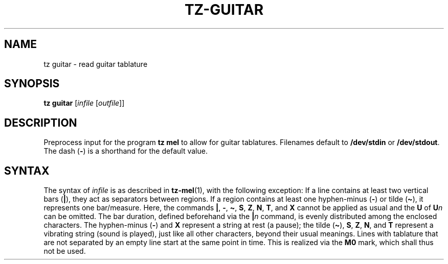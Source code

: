 .\" Man page for the command guitar of the Tonbandfetzen tool box
.TH TZ-GUITAR 1 2010\(en2024 "Jan Berges" "Tonbandfetzen Manual"
.SH NAME
tz guitar \- read guitar tablature
.SH SYNOPSIS
.B tz guitar
.RI [ infile
.RI [ outfile ]]
.SH DESCRIPTION
.PP
Preprocess input for the program
.B tz mel
to allow for guitar tablatures.
Filenames default to
.BR /dev/stdin
or
.BR /dev/stdout .
The dash
.RB ( - )
is a shorthand for the default value.
.SH SYNTAX
The syntax of
.IR infile
is as described in
.BR tz-mel (1),
with the following exception:
If a line contains at least two vertical bars
.RB ( | ),
they act as separators between regions.
If a region contains at least one hyphen-minus
.RB ( - )
or tilde
.RB ( \(ti ),
it represents one bar/measure.
Here, the commands
.BR | ,
.BR - ,
.BR \(ti ,
.BR S ,
.BR Z ,
.BR N ,
.BR T ,
and
.BR X
cannot be applied as usual and the
.BR U
of
.BI U n
can be omitted.
The bar duration, defined beforehand via the
.BI | n
command, is evenly distributed among the enclosed characters.
The hyphen-minus
.RB ( - )
and
.BR X
represent a string at rest (a pause); the tilde
.RB ( \(ti ),
.BR S ,
.BR Z ,
.BR N ,
and
.BR T
represent a vibrating string (sound is played), just like all other characters, beyond their usual meanings.
Lines with tablature that are not separated by an empty line start at the same point in time.
This is realized via the
.BR M0
mark, which shall thus not be used.
